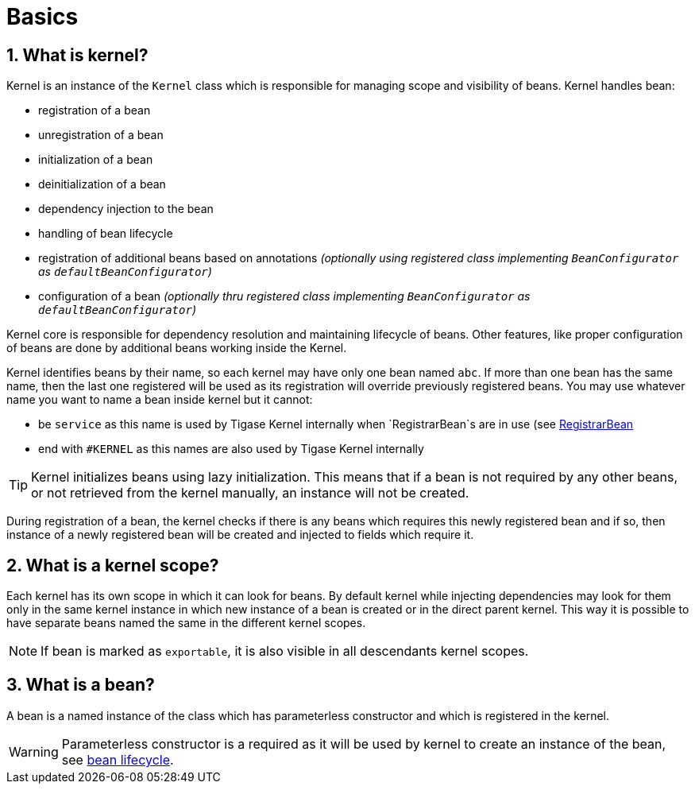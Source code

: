 
= Basics
:numbered:
:website: http://tigase.net/

== What is kernel?
Kernel is an instance of the `Kernel` class which is responsible for managing scope and visibility of beans. Kernel handles bean:

* registration of a bean
* unregistration of a bean
* initialization of a bean
* deinitialization of a bean
* dependency injection to the bean
* handling of bean lifecycle
* registration of additional beans based on annotations _(optionally using registered class implementing `BeanConfigurator` as `defaultBeanConfigurator`)_
* configuration of a bean _(optionally thru registered class implementing `BeanConfigurator` as `defaultBeanConfigurator`)_

Kernel core is responsible for dependency resolution and maintaining lifecycle of beans.
Other features, like proper configuration of beans are done by additional beans working inside the Kernel.

Kernel identifies beans by their name, so each kernel may have only one bean named `abc`. If more than one bean has the same name, then the last one registered will be used as its registration will override previously registered beans.
You may use whatever name you want to name a bean inside kernel but it cannot:

* be `service` as this name is used by Tigase Kernel internally when `RegistrarBean`s are in use (see <<registrarBean, RegistrarBean>>
* end with `#KERNEL` as this names are also used by Tigase Kernel internally

TIP: Kernel initializes beans using lazy initialization.  This means that if a bean is not required by any other beans, or not retrieved from the kernel manually, an instance will not be created.

During registration of a bean, the kernel checks if there is any beans which requires this newly registered bean and if so, then instance of a newly registered bean will be created and injected to fields which require it.

== What is a kernel scope?

Each kernel has its own scope in which it can look for beans. By default kernel while injecting dependencies may look for them only in the same kernel instance in which new instance of a bean is created or in the direct parent kernel.
This way it is possible to have separate beans named the same in the different kernel scopes.

NOTE: If bean is marked as `exportable`, it is also visible in all descendants kernel scopes.

== What is a bean?

A bean is a named instance of the class which has parameterless constructor and which is registered in the kernel.

WARNING: Parameterless constructor is a required as it will be used by kernel to create an instance of the bean, see <<beanLifecycle,bean lifecycle>>.